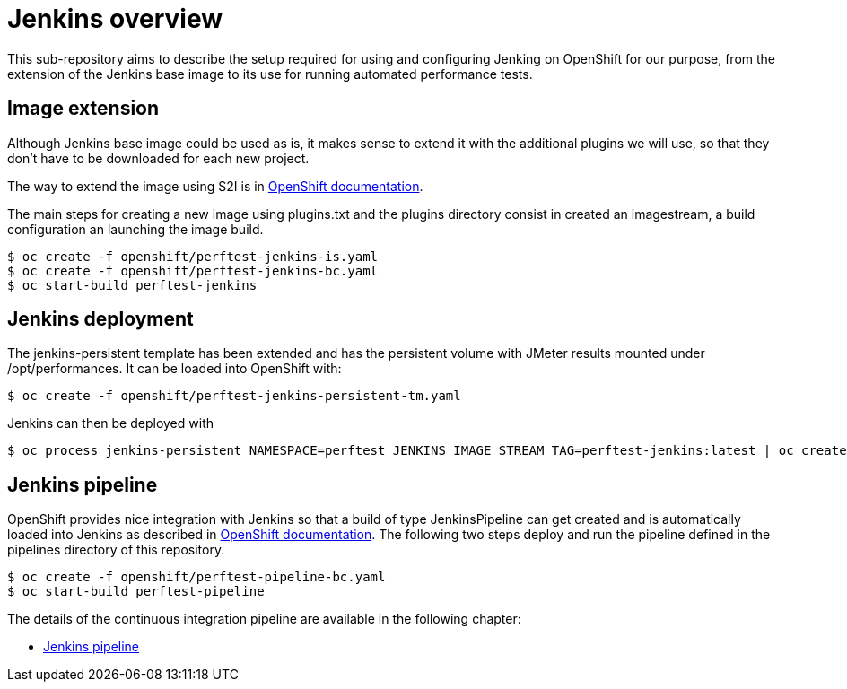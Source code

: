 = Jenkins overview
ifdef::env-github[]
:tip-caption: :bulb:
:note-caption: :information_source:
:important-caption: :heavy_exclamation_mark:
:caution-caption: :fire:
:warning-caption: :warning:
endif::[]
ifndef::env-github[]
:imagesdir: ./
endif::[]
:toc:
:toc-placement!:

This sub-repository aims to describe the setup required for using and configuring Jenking on OpenShift for our purpose, from the extension of the Jenkins base image to its use for running automated performance tests.

== Image extension

Although Jenkins base image could be used as is, it makes sense to extend it with the additional plugins we will use, so that they don't have to be downloaded for each new project.

The way to extend the image using S2I is in https://docs.openshift.com/container-platform/3.10/using_images/other_images/jenkins.html#jenkins-as-s2i-builder[OpenShift documentation].

The main steps for creating a new image using plugins.txt and the plugins directory consist in created an imagestream, a build configuration an launching the image build.

 $ oc create -f openshift/perftest-jenkins-is.yaml
 $ oc create -f openshift/perftest-jenkins-bc.yaml
 $ oc start-build perftest-jenkins

== Jenkins deployment

The jenkins-persistent template has been extended and has the persistent volume with JMeter results mounted under /opt/performances. It can be loaded into OpenShift with:

 $ oc create -f openshift/perftest-jenkins-persistent-tm.yaml

Jenkins can then be deployed with

 $ oc process jenkins-persistent NAMESPACE=perftest JENKINS_IMAGE_STREAM_TAG=perftest-jenkins:latest | oc create -f -

== Jenkins pipeline

OpenShift provides nice integration with Jenkins so that a build of type JenkinsPipeline can get created and is automatically loaded into Jenkins as described in https://docs.openshift.com/container-platform/3.10/dev_guide/dev_tutorials/openshift_pipeline.html[OpenShift documentation]. The following two steps deploy and run the pipeline defined in the pipelines directory of this repository.

 $ oc create -f openshift/perftest-pipeline-bc.yaml
 $ oc start-build perftest-pipeline

The details of the continuous integration pipeline are available in the following chapter:

* <<./pipelines/README.adoc#,Jenkins pipeline>>
